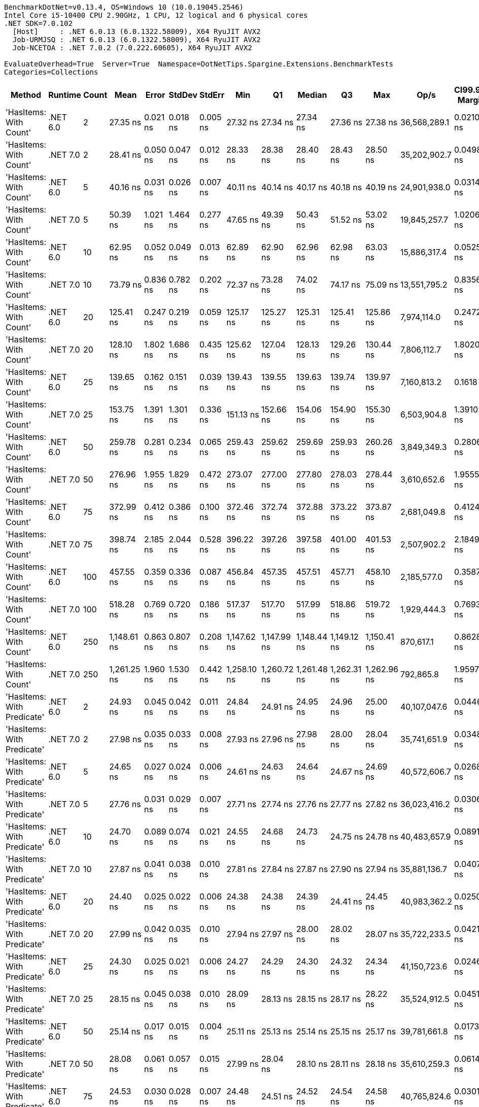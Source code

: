 ....
BenchmarkDotNet=v0.13.4, OS=Windows 10 (10.0.19045.2546)
Intel Core i5-10400 CPU 2.90GHz, 1 CPU, 12 logical and 6 physical cores
.NET SDK=7.0.102
  [Host]     : .NET 6.0.13 (6.0.1322.58009), X64 RyuJIT AVX2
  Job-URMJSQ : .NET 6.0.13 (6.0.1322.58009), X64 RyuJIT AVX2
  Job-NCETOA : .NET 7.0.2 (7.0.222.60605), X64 RyuJIT AVX2

EvaluateOverhead=True  Server=True  Namespace=DotNetTips.Spargine.Extensions.BenchmarkTests  
Categories=Collections  
....
[options="header"]
|===
|                      Method|   Runtime|  Count|         Mean|     Error|    StdDev|    StdErr|          Min|           Q1|       Median|           Q3|          Max|          Op/s|  CI99.9% Margin|  Iterations|  Kurtosis|  MValue|  Skewness|  Rank|  LogicalGroup|  Baseline|  Code Size|  Allocated
|      'HasItems: With Count'|  .NET 6.0|      2|     27.35 ns|  0.021 ns|  0.018 ns|  0.005 ns|     27.32 ns|     27.34 ns|     27.34 ns|     27.36 ns|     27.38 ns|  36,568,289.1|       0.0210 ns|       13.00|     2.339|   2.000|    0.4301|     2|             *|        No|      199 B|       40 B
|      'HasItems: With Count'|  .NET 7.0|      2|     28.41 ns|  0.050 ns|  0.047 ns|  0.012 ns|     28.33 ns|     28.38 ns|     28.40 ns|     28.43 ns|     28.50 ns|  35,202,902.7|       0.0498 ns|       15.00|     2.292|   2.000|    0.4775|     2|             *|        No|      175 B|       40 B
|      'HasItems: With Count'|  .NET 6.0|      5|     40.16 ns|  0.031 ns|  0.026 ns|  0.007 ns|     40.11 ns|     40.14 ns|     40.17 ns|     40.18 ns|     40.19 ns|  24,901,938.0|       0.0314 ns|       13.00|     1.992|   2.000|   -0.7330|     3|             *|        No|      199 B|       40 B
|      'HasItems: With Count'|  .NET 7.0|      5|     50.39 ns|  1.021 ns|  1.464 ns|  0.277 ns|     47.65 ns|     49.39 ns|     50.43 ns|     51.52 ns|     53.02 ns|  19,845,257.7|       1.0206 ns|       28.00|     2.125|   2.000|   -0.0210|     5|             *|        No|      175 B|       40 B
|      'HasItems: With Count'|  .NET 6.0|     10|     62.95 ns|  0.052 ns|  0.049 ns|  0.013 ns|     62.89 ns|     62.90 ns|     62.96 ns|     62.98 ns|     63.03 ns|  15,886,317.4|       0.0525 ns|       15.00|     1.575|   2.000|    0.2778|     6|             *|        No|      199 B|       40 B
|      'HasItems: With Count'|  .NET 7.0|     10|     73.79 ns|  0.836 ns|  0.782 ns|  0.202 ns|     72.37 ns|     73.28 ns|     74.02 ns|     74.17 ns|     75.09 ns|  13,551,795.2|       0.8356 ns|       15.00|     2.204|   2.000|   -0.3342|     8|             *|        No|      175 B|       40 B
|      'HasItems: With Count'|  .NET 6.0|     20|    125.41 ns|  0.247 ns|  0.219 ns|  0.059 ns|    125.17 ns|    125.27 ns|    125.31 ns|    125.41 ns|    125.86 ns|   7,974,114.0|       0.2472 ns|       14.00|     2.490|   2.000|    1.0470|    10|             *|        No|      199 B|       40 B
|      'HasItems: With Count'|  .NET 7.0|     20|    128.10 ns|  1.802 ns|  1.686 ns|  0.435 ns|    125.62 ns|    127.04 ns|    128.13 ns|    129.26 ns|    130.44 ns|   7,806,112.7|       1.8020 ns|       15.00|     1.663|   2.000|   -0.0821|    10|             *|        No|      175 B|       40 B
|      'HasItems: With Count'|  .NET 6.0|     25|    139.65 ns|  0.162 ns|  0.151 ns|  0.039 ns|    139.43 ns|    139.55 ns|    139.63 ns|    139.74 ns|    139.97 ns|   7,160,813.2|       0.1618 ns|       15.00|     2.322|   2.000|    0.3249|    11|             *|        No|      199 B|       40 B
|      'HasItems: With Count'|  .NET 7.0|     25|    153.75 ns|  1.391 ns|  1.301 ns|  0.336 ns|    151.13 ns|    152.66 ns|    154.06 ns|    154.90 ns|    155.30 ns|   6,503,904.8|       1.3910 ns|       15.00|     1.764|   2.000|   -0.4543|    13|             *|        No|      175 B|       40 B
|      'HasItems: With Count'|  .NET 6.0|     50|    259.78 ns|  0.281 ns|  0.234 ns|  0.065 ns|    259.43 ns|    259.62 ns|    259.69 ns|    259.93 ns|    260.26 ns|   3,849,349.3|       0.2806 ns|       13.00|     1.991|   2.000|    0.3612|    15|             *|        No|      199 B|       40 B
|      'HasItems: With Count'|  .NET 7.0|     50|    276.96 ns|  1.955 ns|  1.829 ns|  0.472 ns|    273.07 ns|    277.00 ns|    277.80 ns|    278.03 ns|    278.44 ns|   3,610,652.6|       1.9555 ns|       15.00|     2.688|   2.000|   -1.2153|    17|             *|        No|      175 B|       40 B
|      'HasItems: With Count'|  .NET 6.0|     75|    372.99 ns|  0.412 ns|  0.386 ns|  0.100 ns|    372.46 ns|    372.74 ns|    372.88 ns|    373.22 ns|    373.87 ns|   2,681,049.8|       0.4124 ns|       15.00|     2.531|   2.000|    0.6984|    18|             *|        No|      199 B|       40 B
|      'HasItems: With Count'|  .NET 7.0|     75|    398.74 ns|  2.185 ns|  2.044 ns|  0.528 ns|    396.22 ns|    397.26 ns|    397.58 ns|    401.00 ns|    401.53 ns|   2,507,902.2|       2.1849 ns|       15.00|     1.242|   2.000|    0.2982|    19|             *|        No|      175 B|       40 B
|      'HasItems: With Count'|  .NET 6.0|    100|    457.55 ns|  0.359 ns|  0.336 ns|  0.087 ns|    456.84 ns|    457.35 ns|    457.51 ns|    457.71 ns|    458.10 ns|   2,185,577.0|       0.3587 ns|       15.00|     2.406|   2.000|   -0.1288|    20|             *|        No|      199 B|       40 B
|      'HasItems: With Count'|  .NET 7.0|    100|    518.28 ns|  0.769 ns|  0.720 ns|  0.186 ns|    517.37 ns|    517.70 ns|    517.99 ns|    518.86 ns|    519.72 ns|   1,929,444.3|       0.7693 ns|       15.00|     1.773|   2.000|    0.4824|    21|             *|        No|      175 B|       40 B
|      'HasItems: With Count'|  .NET 6.0|    250|  1,148.61 ns|  0.863 ns|  0.807 ns|  0.208 ns|  1,147.62 ns|  1,147.99 ns|  1,148.44 ns|  1,149.12 ns|  1,150.41 ns|     870,617.1|       0.8628 ns|       15.00|     2.434|   2.000|    0.7704|    23|             *|        No|      199 B|       40 B
|      'HasItems: With Count'|  .NET 7.0|    250|  1,261.25 ns|  1.960 ns|  1.530 ns|  0.442 ns|  1,258.10 ns|  1,260.72 ns|  1,261.48 ns|  1,262.31 ns|  1,262.96 ns|     792,865.8|       1.9597 ns|       12.00|     2.177|   2.000|   -0.6678|    24|             *|        No|      175 B|       40 B
|  'HasItems: With Predicate'|  .NET 6.0|      2|     24.93 ns|  0.045 ns|  0.042 ns|  0.011 ns|     24.84 ns|     24.91 ns|     24.95 ns|     24.96 ns|     25.00 ns|  40,107,047.6|       0.0446 ns|       15.00|     2.346|   2.000|   -0.5526|     1|             *|        No|      540 B|       40 B
|  'HasItems: With Predicate'|  .NET 7.0|      2|     27.98 ns|  0.035 ns|  0.033 ns|  0.008 ns|     27.93 ns|     27.96 ns|     27.98 ns|     28.00 ns|     28.04 ns|  35,741,651.9|       0.0348 ns|       15.00|     1.981|   2.000|    0.3721|     2|             *|        No|      495 B|       40 B
|  'HasItems: With Predicate'|  .NET 6.0|      5|     24.65 ns|  0.027 ns|  0.024 ns|  0.006 ns|     24.61 ns|     24.63 ns|     24.64 ns|     24.67 ns|     24.69 ns|  40,572,606.7|       0.0268 ns|       14.00|     1.403|   2.000|    0.1479|     1|             *|        No|      540 B|       40 B
|  'HasItems: With Predicate'|  .NET 7.0|      5|     27.76 ns|  0.031 ns|  0.029 ns|  0.007 ns|     27.71 ns|     27.74 ns|     27.76 ns|     27.77 ns|     27.82 ns|  36,023,416.2|       0.0306 ns|       15.00|     2.652|   2.000|    0.3185|     2|             *|        No|      495 B|       40 B
|  'HasItems: With Predicate'|  .NET 6.0|     10|     24.70 ns|  0.089 ns|  0.074 ns|  0.021 ns|     24.55 ns|     24.68 ns|     24.73 ns|     24.75 ns|     24.78 ns|  40,483,657.9|       0.0891 ns|       13.00|     2.603|   2.000|   -0.9564|     1|             *|        No|      540 B|       40 B
|  'HasItems: With Predicate'|  .NET 7.0|     10|     27.87 ns|  0.041 ns|  0.038 ns|  0.010 ns|     27.81 ns|     27.84 ns|     27.87 ns|     27.90 ns|     27.94 ns|  35,881,136.7|       0.0407 ns|       15.00|     1.912|   2.000|    0.2871|     2|             *|        No|      495 B|       40 B
|  'HasItems: With Predicate'|  .NET 6.0|     20|     24.40 ns|  0.025 ns|  0.022 ns|  0.006 ns|     24.38 ns|     24.38 ns|     24.39 ns|     24.41 ns|     24.45 ns|  40,983,362.2|       0.0250 ns|       14.00|     2.181|   2.000|    0.7571|     1|             *|        No|      540 B|       40 B
|  'HasItems: With Predicate'|  .NET 7.0|     20|     27.99 ns|  0.042 ns|  0.035 ns|  0.010 ns|     27.94 ns|     27.97 ns|     28.00 ns|     28.02 ns|     28.07 ns|  35,722,233.5|       0.0421 ns|       13.00|     2.597|   2.000|    0.3688|     2|             *|        No|      495 B|       40 B
|  'HasItems: With Predicate'|  .NET 6.0|     25|     24.30 ns|  0.025 ns|  0.021 ns|  0.006 ns|     24.27 ns|     24.29 ns|     24.30 ns|     24.32 ns|     24.34 ns|  41,150,723.6|       0.0246 ns|       13.00|     1.951|   2.000|    0.1689|     1|             *|        No|      540 B|       40 B
|  'HasItems: With Predicate'|  .NET 7.0|     25|     28.15 ns|  0.045 ns|  0.038 ns|  0.010 ns|     28.09 ns|     28.13 ns|     28.15 ns|     28.17 ns|     28.22 ns|  35,524,912.5|       0.0451 ns|       13.00|     2.132|   2.000|    0.0718|     2|             *|        No|      495 B|       40 B
|  'HasItems: With Predicate'|  .NET 6.0|     50|     25.14 ns|  0.017 ns|  0.015 ns|  0.004 ns|     25.11 ns|     25.13 ns|     25.14 ns|     25.15 ns|     25.17 ns|  39,781,661.8|       0.0173 ns|       14.00|     2.405|   2.000|   -0.0063|     1|             *|        No|      540 B|       40 B
|  'HasItems: With Predicate'|  .NET 7.0|     50|     28.08 ns|  0.061 ns|  0.057 ns|  0.015 ns|     27.99 ns|     28.04 ns|     28.10 ns|     28.11 ns|     28.18 ns|  35,610,259.3|       0.0614 ns|       15.00|     1.869|   2.000|   -0.0030|     2|             *|        No|      495 B|       40 B
|  'HasItems: With Predicate'|  .NET 6.0|     75|     24.53 ns|  0.030 ns|  0.028 ns|  0.007 ns|     24.48 ns|     24.51 ns|     24.52 ns|     24.54 ns|     24.58 ns|  40,765,824.6|       0.0301 ns|       15.00|     2.098|   2.000|   -0.0418|     1|             *|        No|      540 B|       40 B
|  'HasItems: With Predicate'|  .NET 7.0|     75|     27.95 ns|  0.042 ns|  0.040 ns|  0.010 ns|     27.87 ns|     27.93 ns|     27.96 ns|     27.97 ns|     28.00 ns|  35,779,297.7|       0.0423 ns|       15.00|     2.038|   2.000|   -0.5079|     2|             *|        No|      495 B|       40 B
|  'HasItems: With Predicate'|  .NET 6.0|    100|     24.32 ns|  0.047 ns|  0.041 ns|  0.011 ns|     24.27 ns|     24.29 ns|     24.30 ns|     24.34 ns|     24.40 ns|  41,125,973.4|       0.0467 ns|       14.00|     2.706|   2.000|    0.9603|     1|             *|        No|      540 B|       40 B
|  'HasItems: With Predicate'|  .NET 7.0|    100|     27.75 ns|  0.047 ns|  0.044 ns|  0.011 ns|     27.68 ns|     27.72 ns|     27.74 ns|     27.78 ns|     27.83 ns|  36,036,036.1|       0.0471 ns|       15.00|     1.761|   2.000|    0.3432|     2|             *|        No|      495 B|       40 B
|  'HasItems: With Predicate'|  .NET 6.0|    250|     25.05 ns|  0.241 ns|  0.213 ns|  0.057 ns|     24.83 ns|     24.88 ns|     25.01 ns|     25.17 ns|     25.51 ns|  39,914,490.1|       0.2406 ns|       14.00|     2.262|   2.000|    0.7143|     1|             *|        No|      540 B|       40 B
|  'HasItems: With Predicate'|  .NET 7.0|    250|     28.08 ns|  0.050 ns|  0.044 ns|  0.012 ns|     28.00 ns|     28.05 ns|     28.08 ns|     28.10 ns|     28.18 ns|  35,613,172.0|       0.0495 ns|       14.00|     2.730|   2.000|    0.2829|     2|             *|        No|      495 B|       40 B
|                    HasItems|  .NET 6.0|      2|     27.64 ns|  0.050 ns|  0.047 ns|  0.012 ns|     27.59 ns|     27.61 ns|     27.63 ns|     27.69 ns|     27.74 ns|  36,173,877.5|       0.0500 ns|       15.00|     1.886|   2.000|    0.5730|     2|             *|        No|      198 B|       40 B
|                    HasItems|  .NET 7.0|      2|     28.71 ns|  0.161 ns|  0.143 ns|  0.038 ns|     28.50 ns|     28.59 ns|     28.74 ns|     28.77 ns|     28.99 ns|  34,836,611.4|       0.1608 ns|       14.00|     2.206|   2.000|   -0.0180|     2|             *|        No|      178 B|       40 B
|                    HasItems|  .NET 6.0|      5|     42.92 ns|  0.046 ns|  0.043 ns|  0.011 ns|     42.84 ns|     42.91 ns|     42.92 ns|     42.95 ns|     43.01 ns|  23,296,759.1|       0.0456 ns|       15.00|     2.487|   2.000|   -0.0909|     4|             *|        No|      198 B|       40 B
|                    HasItems|  .NET 7.0|      5|     43.30 ns|  0.066 ns|  0.062 ns|  0.016 ns|     43.12 ns|     43.29 ns|     43.32 ns|     43.33 ns|     43.38 ns|  23,096,140.1|       0.0664 ns|       15.00|     4.801|   2.000|   -1.4877|     4|             *|        No|      178 B|       40 B
|                    HasItems|  .NET 6.0|     10|     62.73 ns|  0.069 ns|  0.064 ns|  0.017 ns|     62.58 ns|     62.69 ns|     62.75 ns|     62.77 ns|     62.84 ns|  15,941,652.5|       0.0688 ns|       15.00|     2.806|   2.000|   -0.4712|     6|             *|        No|      198 B|       40 B
|                    HasItems|  .NET 7.0|     10|     66.34 ns|  0.104 ns|  0.097 ns|  0.025 ns|     66.15 ns|     66.28 ns|     66.37 ns|     66.41 ns|     66.48 ns|  15,073,366.9|       0.1041 ns|       15.00|     1.950|   2.000|   -0.3510|     7|             *|        No|      178 B|       40 B
|                    HasItems|  .NET 6.0|     20|    118.94 ns|  0.068 ns|  0.060 ns|  0.016 ns|    118.86 ns|    118.90 ns|    118.92 ns|    118.99 ns|    119.06 ns|   8,407,513.3|       0.0678 ns|       14.00|     1.841|   2.000|    0.4237|     9|             *|        No|      198 B|       40 B
|                    HasItems|  .NET 7.0|     20|    126.79 ns|  0.535 ns|  0.500 ns|  0.129 ns|    126.27 ns|    126.37 ns|    126.62 ns|    127.02 ns|    127.94 ns|   7,887,300.4|       0.5350 ns|       15.00|     2.664|   2.000|    0.9645|    10|             *|        No|      178 B|       40 B
|                    HasItems|  .NET 6.0|     25|    140.37 ns|  0.131 ns|  0.117 ns|  0.031 ns|    140.20 ns|    140.30 ns|    140.36 ns|    140.42 ns|    140.66 ns|   7,123,890.6|       0.1315 ns|       14.00|     3.190|   2.000|    0.7385|    11|             *|        No|      198 B|       40 B
|                    HasItems|  .NET 7.0|     25|    150.94 ns|  0.496 ns|  0.464 ns|  0.120 ns|    150.38 ns|    150.49 ns|    151.03 ns|    151.30 ns|    151.66 ns|   6,624,962.2|       0.4958 ns|       15.00|     1.242|   2.000|    0.0928|    12|             *|        No|      178 B|       40 B
|                    HasItems|  .NET 6.0|     50|    246.69 ns|  0.320 ns|  0.299 ns|  0.077 ns|    246.24 ns|    246.43 ns|    246.69 ns|    246.91 ns|    247.18 ns|   4,053,698.8|       0.3200 ns|       15.00|     1.524|   2.000|    0.2212|    14|             *|        No|      198 B|       40 B
|                    HasItems|  .NET 7.0|     50|    272.95 ns|  0.378 ns|  0.335 ns|  0.090 ns|    272.35 ns|    272.71 ns|    272.85 ns|    273.19 ns|    273.46 ns|   3,663,724.2|       0.3781 ns|       14.00|     1.734|   2.000|    0.0579|    16|             *|        No|      178 B|       40 B
|                    HasItems|  .NET 6.0|     75|    375.73 ns|  0.238 ns|  0.222 ns|  0.057 ns|    375.31 ns|    375.60 ns|    375.80 ns|    375.87 ns|    376.08 ns|   2,661,491.6|       0.2378 ns|       15.00|     1.883|   2.000|   -0.2480|    18|             *|        No|      198 B|       40 B
|                    HasItems|  .NET 7.0|     75|    396.70 ns|  0.418 ns|  0.391 ns|  0.101 ns|    396.04 ns|    396.45 ns|    396.71 ns|    396.98 ns|    397.32 ns|   2,520,804.0|       0.4175 ns|       15.00|     1.794|   2.000|   -0.1034|    19|             *|        No|      178 B|       40 B
|                    HasItems|  .NET 6.0|    100|    457.57 ns|  0.479 ns|  0.425 ns|  0.114 ns|    456.76 ns|    457.34 ns|    457.65 ns|    457.69 ns|    458.27 ns|   2,185,445.8|       0.4793 ns|       14.00|     2.138|   2.000|   -0.1454|    20|             *|        No|      198 B|       40 B
|                    HasItems|  .NET 7.0|    100|    519.48 ns|  0.636 ns|  0.595 ns|  0.154 ns|    518.61 ns|    519.10 ns|    519.29 ns|    519.83 ns|    520.76 ns|   1,925,004.1|       0.6364 ns|       15.00|     2.232|   2.000|    0.3764|    21|             *|        No|      178 B|       40 B
|                    HasItems|  .NET 6.0|    250|  1,083.34 ns|  1.014 ns|  0.949 ns|  0.245 ns|  1,082.06 ns|  1,082.60 ns|  1,083.07 ns|  1,084.05 ns|  1,085.08 ns|     923,068.8|       1.0144 ns|       15.00|     1.714|   2.000|    0.2222|    22|             *|        No|      198 B|       40 B
|                    HasItems|  .NET 7.0|    250|  1,297.78 ns|  1.697 ns|  1.504 ns|  0.402 ns|  1,296.03 ns|  1,296.42 ns|  1,297.71 ns|  1,298.42 ns|  1,300.54 ns|     770,547.1|       1.6967 ns|       14.00|     1.956|   2.000|    0.4908|    25|             *|        No|      178 B|       40 B
|===
